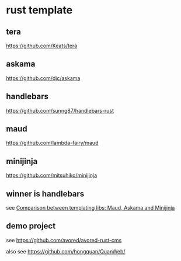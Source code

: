 * rust template

** tera

https://github.com/Keats/tera

** askama

https://github.com/djc/askama

** handlebars

https://github.com/sunng87/handlebars-rust

** maud

https://github.com/lambda-fairy/maud

** minijinja

https://github.com/mitsuhiko/minijinja

** winner is handlebars

see [[https://www.reddit.com/r/rust/comments/1cdei2s/comparison_between_templating_libs_maud_askama/][Comparison between templating libs: Maud, Askama and Minijinja]]

** demo project

see https://github.com/avored/avored-rust-cms

also see https://github.com/hongquan/QuanWeb/